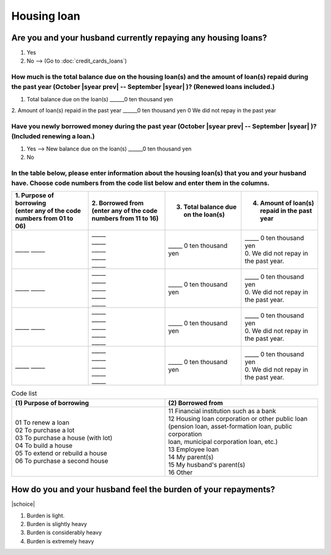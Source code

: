 ==================
Housing loan
==================

Are you and your husband currently repaying any housing loans?
==================================================================


1. Yes
2. No —-> (Go to :doc:`credit_cards_loans`)


How much is the total balance due on the housing loan(s) and the amount of loan(s) repaid during the past year (October  |syear prev|  -- September |syear|  )? (Renewed loans included.)
---------------------------------------------------------------------------------------------------------------------------------------------------------------------------------------------

1. Total balance due on the loan(s)	______0 ten thousand yen
2. Amount of loan(s) repaid in the past year	______0 ten thousand yen
0	We did not repay in the past year

Have you newly borrowed money during the past year (October  |syear prev|  -- September |syear|  )? (Included renewing a loan.)
-------------------------------------------------------------------------------------------------------------------------------------

1. Yes —-> New balance due on the loan(s)  ______0 ten thousand yen
2. No

In the table below, please enter information about the housing loan(s) that you and your husband have. Choose code numbers from the code list below and enter them in the columns.
-----------------------------------------------------------------------------------------------------------------------------------------------------------------------------------------

.. list-table::
   :header-rows: 1
   :widths: 5, 5, 5, 5

   * - | 1. Purpose of borrowing
       | (enter any of the code numbers  from 01 to 06)
     - | 2. Borrowed from
       | (enter any of the code numbers from 11 to 16)
     - 3. Total balance due on the loan(s)
     - 4. Amount of loan(s) repaid in the past year
   * - \_____ \_____
     - | \_____
       | \_____
       | \_____
       | \_____
       | \_____
     - | \_____ 0 ten thousand yen
     - | \_____ 0 ten thousand yen
       | 0. We did not repay in the past year.
   * - \_____ \_____
     - | \_____
       | \_____
       | \_____
       | \_____
       | \_____
     - | \_____ 0 ten thousand yen
     - | \_____ 0 ten thousand yen
       | 0. We did not repay in the past year.
   * - \_____ \_____
     - | \_____
       | \_____
       | \_____
       | \_____
       | \_____
     - | \_____ 0 ten thousand yen
     - | \_____ 0 ten thousand yen
       | 0. We did not repay in the past year.
   * - \_____ \_____
     - | \_____
       | \_____
       | \_____
       | \_____
       | \_____
     - | \_____ 0 ten thousand yen
     - | \_____ 0 ten thousand yen
       | 0. We did not repay in the past year.


.. csv-table:: Code list
   :header-rows: 1
   :widths: 3, 3

   "(1)\  Purpose of borrowing", "(2)\  Borrowed from"
   "| 01 To renew a loan
   | 02 To purchase a lot
   | 03 To purchase a house (with lot)
   | 04 To build a house
   | 05 To extend or rebuild a house
   | 06 To purchase a second house", "| 11 Financial institution such as a bank
   | 12 Housing loan corporation or other public loan
   | (pension loan, asset-formation loan, public corporation
   | loan, municipal corporation loan, etc.)
   | 13 Employee loan
   | 14 My parent(s)
   | 15 My husband's parent(s)
   | 16 Other"

How do you and your husband feel the burden of your repayments?
==================================================================

|schoice|

1. Burden is light.
2. Burden is slightly heavy
3. Burden is considerably heavy
4. Burden is extremely heavy
